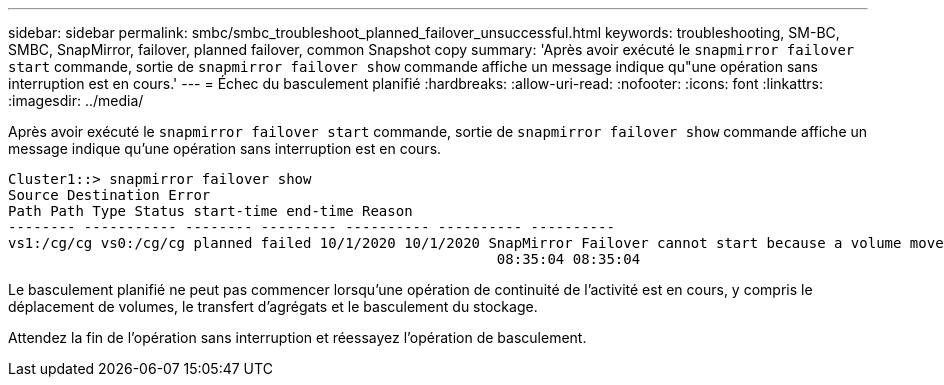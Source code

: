 ---
sidebar: sidebar 
permalink: smbc/smbc_troubleshoot_planned_failover_unsuccessful.html 
keywords: troubleshooting, SM-BC, SMBC, SnapMirror, failover, planned failover, common Snapshot copy 
summary: 'Après avoir exécuté le `snapmirror failover start` commande, sortie de `snapmirror failover show` commande affiche un message indique qu"une opération sans interruption est en cours.' 
---
= Échec du basculement planifié
:hardbreaks:
:allow-uri-read: 
:nofooter: 
:icons: font
:linkattrs: 
:imagesdir: ../media/


[role="lead"]
Après avoir exécuté le `snapmirror failover start` commande, sortie de `snapmirror failover show` commande affiche un message indique qu'une opération sans interruption est en cours.

....
Cluster1::> snapmirror failover show
Source Destination Error
Path Path Type Status start-time end-time Reason
-------- ----------- -------- --------- ---------- ---------- ----------
vs1:/cg/cg vs0:/cg/cg planned failed 10/1/2020 10/1/2020 SnapMirror Failover cannot start because a volume move is running. Retry the command once volume move has finished.
                                                          08:35:04 08:35:04
....
Le basculement planifié ne peut pas commencer lorsqu'une opération de continuité de l'activité est en cours, y compris le déplacement de volumes, le transfert d'agrégats et le basculement du stockage.

Attendez la fin de l'opération sans interruption et réessayez l'opération de basculement.
